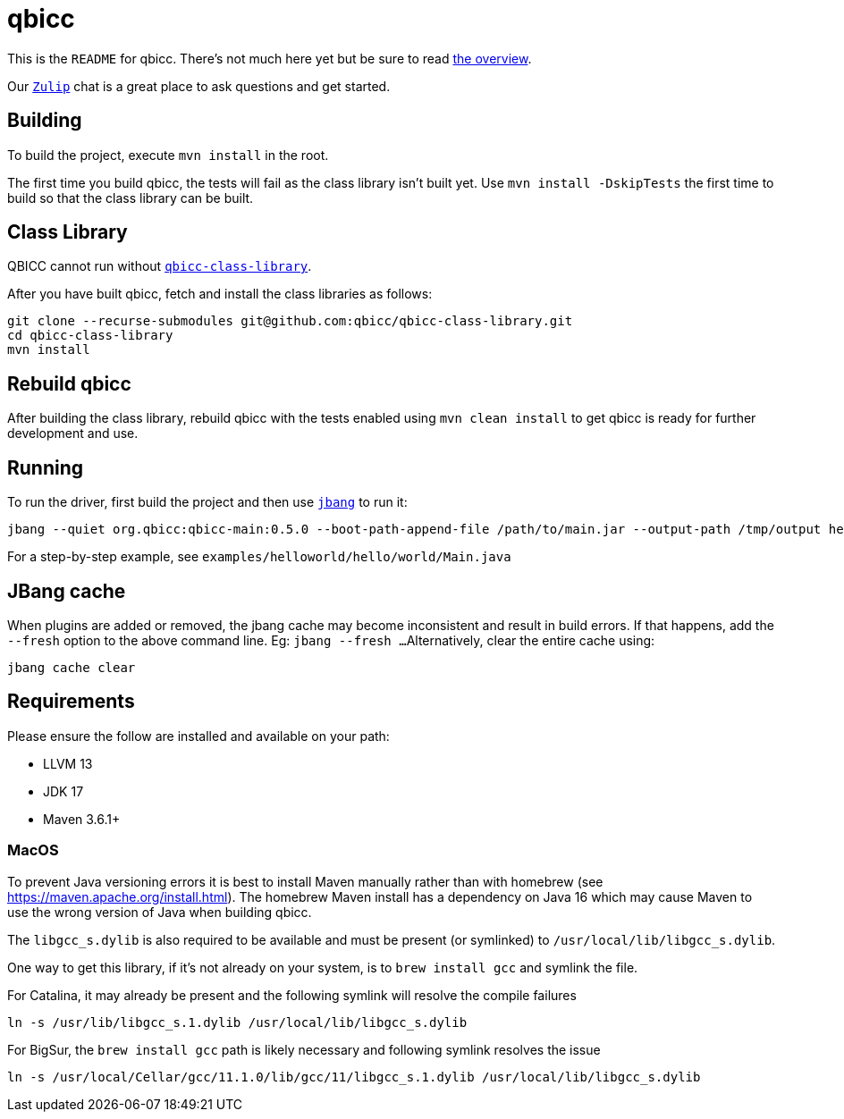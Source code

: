 = qbicc

This is the `README` for qbicc.  There's not much here yet but be sure to read link:Overview.adoc[the overview].

Our https://qbicc.zulipchat.com[`Zulip`] chat is a great place to ask questions and get started.

== Building

To build the project, execute `mvn install` in the root.

The first time you build qbicc, the tests will fail as the class library isn't built yet.  Use
`mvn install -DskipTests` the first time to build so that the class library can be built.

== Class Library

QBICC cannot run without https://github.com/qbicc/qbicc-class-library[`qbicc-class-library`].

After you have built qbicc, fetch and install the class libraries as follows:

[source,shell]
-----
git clone --recurse-submodules git@github.com:qbicc/qbicc-class-library.git
cd qbicc-class-library
mvn install
-----

== Rebuild qbicc

After building the class library, rebuild qbicc with the tests enabled using `mvn clean install` to
get qbicc is ready for further development and use.


== Running

To run the driver, first build the project and then use https://jbang.dev[`jbang`] to run it:

[source,shell]
-----
jbang --quiet org.qbicc:qbicc-main:0.5.0 --boot-path-append-file /path/to/main.jar --output-path /tmp/output hello/world/Main
-----

For a step-by-step example, see `examples/helloworld/hello/world/Main.java`

== JBang cache

When plugins are added or removed, the jbang cache may become inconsistent and result in build errors.
If that happens, add the `--fresh` option to the above command line. Eg: `jbang --fresh ...`
Alternatively, clear the entire cache using:
[source,shell]
-----
jbang cache clear
-----

== Requirements

Please ensure the follow are installed and available on your path:

* LLVM 13
* JDK 17
* Maven 3.6.1+

=== MacOS

To prevent Java versioning errors it is best to install Maven manually rather than with homebrew (see https://maven.apache.org/install.html). The homebrew Maven install has a dependency on Java 16 which may cause Maven to use the wrong version of Java when building qbicc.

The `libgcc_s.dylib` is also required to be available and must be present (or symlinked) to
`/usr/local/lib/libgcc_s.dylib`.

One way to get this library, if it's not already on your system, is to `brew install gcc`
and symlink the file.

For Catalina, it may already be present and the following symlink will resolve the compile
failures
[source,shell]
-----
ln -s /usr/lib/libgcc_s.1.dylib /usr/local/lib/libgcc_s.dylib
-----

For BigSur, the `brew install gcc` path is likely necessary and following symlink resolves
the issue
[source,shell]
-----
ln -s /usr/local/Cellar/gcc/11.1.0/lib/gcc/11/libgcc_s.1.dylib /usr/local/lib/libgcc_s.dylib
-----
